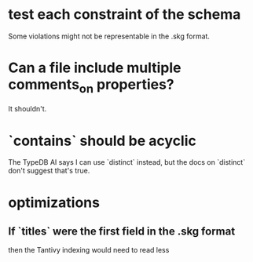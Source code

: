 * test each constraint of the schema
  Some violations might not be representable in the .skg format.
* Can a file include multiple comments_on properties?
  It shouldn't.
* `contains` should be acyclic
  The TypeDB AI says I can use `distinct` instead,
  but the docs on `distinct` don't suggest that's true.
* optimizations
** If `titles` were the first field in the .skg format
   then the Tantivy indexing would need to read less
